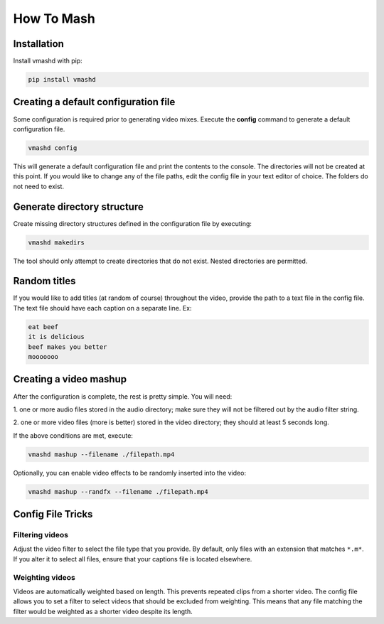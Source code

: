 How To Mash
===========

.. _installation:

Installation
------------

Install vmashd with pip:

.. code-block:: console

  pip install vmashd

.. _configuration:

Creating a default configuration file
---------------------------------------
Some configuration is required prior to generating video mixes. Execute the
**config** command to generate a default configuration file.

.. code-block:: console

  vmashd config

This will generate a default configuration file and print the contents to the
console. The directories will not be created at this point. If you would like
to change any of the file paths, edit the config file in your text editor of
choice. The folders do not need to exist.

.. _generatefolders:

Generate directory structure
-----------------------------

Create missing directory structures defined in the configuration file by
executing:

.. code-block:: console

  vmashd makedirs

The tool should only attempt to create directories that do not exist. Nested
directories are permitted.

.. _titles:

Random titles
--------------

If you would like to add titles (at random of course) throughout the video,
provide the path to a text file in the config file. The text file should have each
caption on a separate line. Ex:

.. code-block:: console

  eat beef
  it is delicious
  beef makes you better
  mooooooo

.. _execution:

Creating a video mashup
-----------------------

After the configuration is complete, the rest is pretty simple. You will need:

1. one or more audio files stored in the audio directory; make sure they will
not be filtered out by the audio filter string.

2. one or more video files (more is better) stored in the video directory;
they should at least 5 seconds long.

If the above conditions are met, execute:

.. code-block:: console

  vmashd mashup --filename ./filepath.mp4


Optionally, you can enable video effects to be randomly inserted into the
video:

.. code-block:: console

  vmashd mashup --randfx --filename ./filepath.mp4

.. _configtricks:

Config File Tricks
------------------

Filtering videos
`````````````````

Adjust the video filter to select the file type that you provide. By default,
only files with an extension that matches ``*.m*``. If you alter it to select
all files, ensure that your captions file is located elsewhere.

Weighting videos
`````````````````

Videos are automatically weighted based on length. This prevents repeated clips
from a shorter video. The config file allows you to set a filter to select
videos that should be excluded from weighting. This means that any file matching
the filter would be weighted as a shorter video despite its length.
